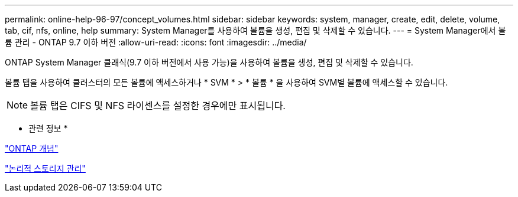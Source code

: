 ---
permalink: online-help-96-97/concept_volumes.html 
sidebar: sidebar 
keywords: system, manager, create, edit, delete, volume, tab, cif, nfs, online, help 
summary: System Manager를 사용하여 볼륨을 생성, 편집 및 삭제할 수 있습니다. 
---
= System Manager에서 볼륨 관리 - ONTAP 9.7 이하 버전
:allow-uri-read: 
:icons: font
:imagesdir: ../media/


[role="lead"]
ONTAP System Manager 클래식(9.7 이하 버전에서 사용 가능)을 사용하여 볼륨을 생성, 편집 및 삭제할 수 있습니다.

볼륨 탭을 사용하여 클러스터의 모든 볼륨에 액세스하거나 * SVM * > * 볼륨 * 을 사용하여 SVM별 볼륨에 액세스할 수 있습니다.

[NOTE]
====
볼륨 탭은 CIFS 및 NFS 라이센스를 설정한 경우에만 표시됩니다.

====
* 관련 정보 *

https://docs.netapp.com/us-en/ontap/concepts/index.html["ONTAP 개념"^]

https://docs.netapp.com/us-en/ontap/volumes/index.html["논리적 스토리지 관리"^]
